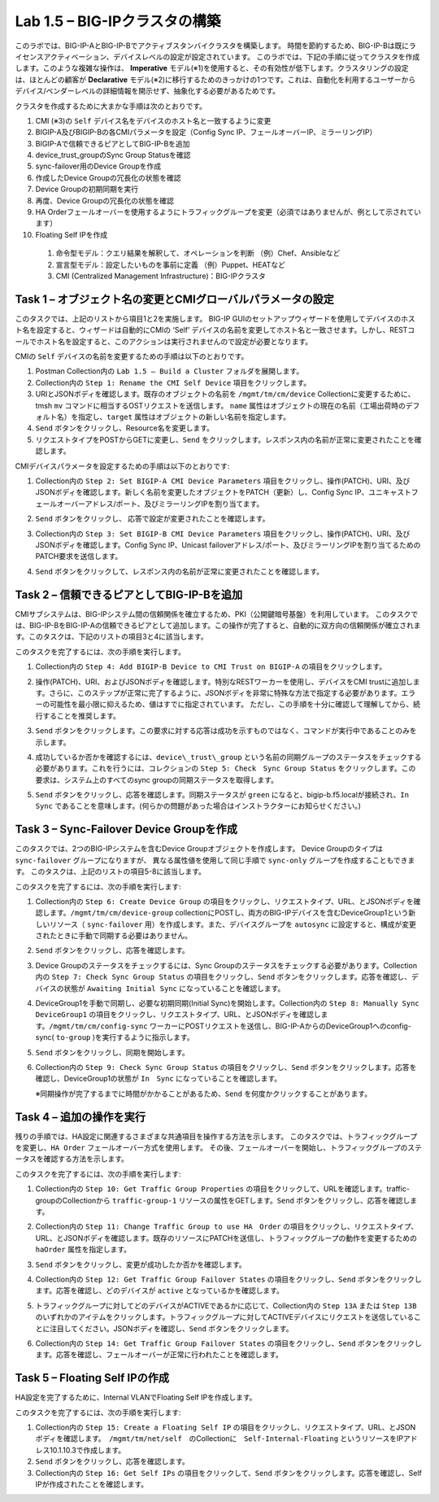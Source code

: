 .. |labmodule| replace:: 1
.. |labnum| replace:: 5
.. |labdot| replace:: |labmodule|\ .\ |labnum|
.. |labund| replace:: |labmodule|\ _\ |labnum|
.. |labname| replace:: Lab\ |labdot|
.. |labnameund| replace:: Lab\ |labund|

Lab |labmodule|\.\ |labnum| – BIG-IPクラスタの構築
----------------------------------------------------

このラボでは、BIG-IP-AとBIG-IP-Bでアクティブスタンバイクラスタを構築します。 時間を節約するため、BIG-IP-Bは既にライセンスアクティベーション、デバイスレベルの設定が設定されています。
このラボでは、下記の手順に従ってクラスタを作成します。このような複雑な操作は、 **Imperative** モデル(※1)を使用すると、その有効性が低下します。クラスタリングの設定は、ほとんどの顧客が **Declarative** モデル(※2)に移行するためのきっかけの1つです。これは、自動化を利用するユーザーからデバイス/ベンダーレベルの詳細情報を開示せず、抽象化する必要があるためです。

クラスタを作成するために大まかな手順は次のとおりです。

#.  CMI (※3)の ``Self`` デバイス名をデバイスのホスト名と一致するように変更

#.  BIGIP-A及びBIGIP-Bの各CMIパラメータを設定（Config Sync IP、フェールオーバーIP、ミラーリングIP）

#.  BIGIP-Aで信頼できるピアとしてBIG-IP-Bを追加

#.  device\_trust\_groupのSync Group Statusを確認

#.  sync-failover用のDevice Groupを作成

#.  作成したDevice Groupの冗長化の状態を確認

#.  Device Groupの初期同期を実行

#.  再度、Device Groupの冗長化の状態を確認

#.  HA Orderフェールオーバーを使用するようにトラフィックグループを変更（必須ではありませんが、例として示されています）

#.  Floating Self IPを作成

   (1) 命令型モデル：クエリ結果を解釈して、オペレーションを判断 （例）Chef、Ansibleなど   
   (2) 宣言型モデル：設定したいものを事前に定義 （例）Puppet、HEATなど   
   (3) CMI (Centralized Management Infrastructure)：BIG-IPクラスタ     

Task 1 – オブジェクト名の変更とCMIグローバルパラメータの設定
~~~~~~~~~~~~~~~~~~~~~~~~~~~~~~~~~~~~~~~~~~~~~~~~~~~~~~~

このタスクでは、上記のリストから項目1と2を実施します。 
BIG-IP GUIのセットアップウィザードを使用してデバイスのホスト名を設定すると、ウィザードは自動的にCMIの ‘Self’ デバイスの名前を変更してホスト名と一致させます。しかし、RESTコールでホスト名を設定すると、このアクションは実行されませんので設定が必要となります。

CMIの ``Self`` デバイスの名前を変更するための手順は以下のとおりです。

#. Postman Collection内の ``Lab 1.5 – Build a Cluster`` フォルダを展開します。

#. Collection内の ``Step 1: Rename the CMI Self Device`` 項目をクリックします。

#. URIとJSONボディを確認します。既存のオブジェクトの名前を ``/mgmt/tm/cm/device`` Collectionに変更するために、tmsh ``mv`` コマンドに相当するOSTリクエストを送信します。 ``name`` 属性はオブジェクトの現在の名前（工場出荷時のデフォルト名）を指定し、``target`` 属性はオブジェクトの新しい名前を指定します。

#. ``Send`` ボタンをクリックし、Resource名を変更します。

#. リクエストタイプをPOSTからGETに変更し、``Send`` をクリックします。レスポンス内の名前が正常に変更されたことを確認します。

CMIデバイスパラメータを設定するための手順は以下のとおりです:

#. Collection内の ``Step 2: Set BIGIP-A CMI Device Parameters`` 項目をクリックし、操作(PATCH)、URI、及びJSONボディを確認します。新しく名前を変更したオブジェクトをPATCH（更新）し、Config Sync IP、ユニキャストフェールオーバーアドレス/ポート、及びミラーリングIPを割り当てます。

   |image28|

#. ``Send`` ボタンをクリックし、 応答で設定が変更されたことを確認します。

#. Collection内の ``Step 3: Set BIGIP-B CMI Device Parameters`` 項目をクリックし、操作(PATCH)、URI、及びJSONボディを確認します。Config Sync IP、Unicast failoverアドレス/ポート、及びミラーリングIPを割り当てるためのPATCH要求を送信します。

#. ``Send`` ボタンをクリックして、レスポンス内の名前が正常に変更されたことを確認します。

Task 2 – 信頼できるピアとしてBIG-IP-Bを追加
~~~~~~~~~~~~~~~~~~~~~~~~~~~~~~~~~~~~~~~

CMIサブシステムは、BIG-IPシステム間の信頼関係を確立するため、PKI（公開鍵暗号基盤）を利用しています。
このタスクでは、BIG-IP-BをBIG-IP-Aの信頼できるピアとして追加します。この操作が完了すると、自動的に双方向の信頼関係が確立されます。このタスクは、下記のリストの項目3と4に該当します。

このタスクを完了するには、次の手順を実行します。

#. Collection内の ``Step 4: Add BIGIP-B Device to CMI Trust on BIGIP-A`` の項目をクリックします。

#. 操作(PATCH)、URI、およびJSONボディを確認します。特別なRESTワーカーを使用し、デバイスをCMI trustに追加します。さらに、このステップが正常に完了するように、JSONボディを非常に特殊な方法で指定する必要があります。エラーの可能性を最小限に抑えるため、値はすでに指定されています。 ただし、この手順を十分に確認して理解してから、続行することを推奨します。

#. ``Send`` ボタンをクリックします。この要求に対する応答は成功を示すものではなく、コマンドが実行中であることのみを示します。

#. 成功しているか否かを確認するには、``device\_trust\_group`` という名前の同期グループのステータスをチェックする必要があります。これを行うには、コレクションの ``Step 5: Check　Sync Group Status`` をクリックします。この要求は、システム上のすべてのsync groupの同期ステータスを取得します。

#. ``Send`` ボタンをクリックし、応答を確認します。同期ステータスが ``green`` になると、bigip-b.f5.localが接続され、``In Sync`` であることを意味します。(何らかの問題があった場合はインストラクターにお知らせください。)

   |image29|

Task 3 – Sync-Failover Device Groupを作成
~~~~~~~~~~~~~~~~~~~~~~~~~~~~~~~~~~~~~~~~~~~~

このタスクでは、2つのBIG-IPシステムを含むDevice Groupオブジェクトを作成します。
Device Groupのタイプは ``sync-failover`` グループになりますが、
異なる属性値を使用して同じ手順で ``sync-only`` グループを作成することもできます。
このタスクは、上記のリストの項目5-8に該当します。

このタスクを完了するには、次の手順を実行します:

#. Collection内の ``Step 6: Create Device Group`` の項目をクリックし、リクエストタイプ、URL、とJSONボディを確認します。``/mgmt/tm/cm/device-group`` collectionにPOSTし、両方のBIG-IPデバイスを含むDeviceGroup1という新しいリソース（ ``sync-failover`` 用）を作成します。また、デバイスグループを ``autosync`` に設定すると、構成が変更されたときに手動で同期する必要はありません。

   |image30|

#. ``Send`` ボタンをクリックし、応答を確認します。

#. Device Groupのステータスをチェックするには、Sync Groupのステータスをチェックする必要があります。Collection内の ``Step 7: Check Sync Group Status`` の項目をクリックし、``Send`` ボタンをクリックします。応答を確認し、デバイスの状態が ``Awaiting Initial Sync`` になっていることを確認します。

   |image31|

#. DeviceGroup1を手動で同期し、必要な初期同期(Initial Sync)を開始します。Collection内の ``Step 8: Manually Sync　DeviceGroup1`` の項目をクリックし、リクエストタイプ、URL、とJSONボディを確認します。``/mgmt/tm/cm/config-sync`` ワーカーにPOSTリクエストを送信し、BIG-IP-AからのDeviceGroup1へのconfig-sync( ``to-group`` )を実行するように指示します。

   |image32|

#. ``Send`` ボタンをクリックし、同期を開始します。

#. Collection内の ``Step 9: Check Sync Group Status`` の項目をクリックし、``Send`` ボタンをクリックします。応答を確認し、DeviceGroup1の状態が ``In　Sync`` になっていることを確認します。
   
   ※同期操作が完了するまでに時間がかかることがあるため、``Send`` を何度かクリックすることがあります。


Task 4 – 追加の操作を実行
~~~~~~~~~~~~~~~~~~~~~~~~~~~~~~~~~~~~~~

残りの手順では、HA設定に関連するさまざまな共通項目を操作する方法を示します。
このタスクでは、トラフィックグループを変更し、``HA Order`` フェールオーバー方式を使用します。 その後、フェールオーバーを開始し、トラフィックグループのステータスを確認する方法を示します。

このタスクを完了するには、次の手順を実行します:

#. Collection内の ``Step 10: Get Traffic Group Properties`` の項目をクリックして、URLを確認します。traffic-groupのCollectionから ``traffic-group-1`` リソースの属性をGETします。``Send`` ボタンをクリックし、応答を確認します。

#. Collection内の ``Step 11: Change Traffic Group to use HA　Order`` の項目をクリックし、リクエストタイプ、URL、とJSONボディを確認します。既存のリソースにPATCHを送信し、トラフィックグループの動作を変更するための ``haOrder`` 属性を指定します。

#. ``Send`` ボタンをクリックし、変更が成功したか否かを確認します。

#. Collection内の ``Step 12: Get Traffic Group Failover States`` の項目をクリックし、``Send`` ボタンをクリックします。応答を確認し、どのデバイスが ``active`` となっているかを確認します。

   |image33|

#. トラフィックグループに対してどのデバイスがACTIVEであるかに応じて、Collection内の ``Step 13A`` または ``Step 13B`` のいずれかのアイテムをクリックします。トラフィックグループに対してACTIVEデバイスにリクエストを送信していることに注目してください。JSONボディを確認し、``Send`` ボタンをクリックします。

#. Collection内の ``Step 14: Get Traffic Group Failover States`` の項目をクリックし、``Send`` ボタンをクリックします。応答を確認し、フェールオーバーが正常に行われたことを確認します。

   |image34|

Task 5 – Floating Self IPの作成
~~~~~~~~~~~~~~~~~~~~~~~~~~~~~~~~~

HA設定を完了するために、Internal VLANでFloating Self IPを作成します。

このタスクを完了するには、次の手順を実行します:

#. Collection内の ``Step 15: Create a Floating Self IP`` の項目をクリックし、リクエストタイプ、URL、とJSONボディを確認します。　``/mgmt/tm/net/self``　のCollectionに　``Self-Internal-Floating`` というリソースをIPアドレス10.1.10.3で作成します。

#. ``Send`` ボタンをクリックし、応答を確認します。

#. Collection内の ``Step 16: Get Self IPs`` の項目をクリックして、``Send`` ボタンをクリックします。応答を確認し、Self IPが作成されたことを確認します。

.. |image28| image:: /_static/image028.png
   :scale: 40%
.. |image29| image:: /_static/image029.png
   :width: 6.08403in
   :height: 4.50000in
.. |image30| image:: /_static/image030.png
   :scale: 40%
.. |image31| image:: /_static/image031.png
   :width: 6.16783in
   :height: 3.93018in
.. |image32| image:: /_static/image032.png
   :scale: 40%
.. |image33| image:: /_static/image033.png
   :width: 6.03658in
   :height: 3.82946in
.. |image34| image:: /_static/image034.png
   :width: 6.10321in
   :height: 4.10659in
